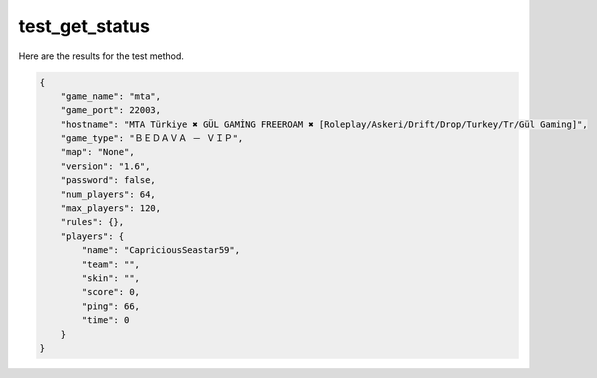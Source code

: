 test_get_status
===============

Here are the results for the test method.

.. code-block:: json

	{
	    "game_name": "mta",
	    "game_port": 22003,
	    "hostname": "MTA Türkiye ✖ GÜL GAMİNG FREEROAM ✖ [Roleplay/Askeri/Drift/Drop/Turkey/Tr/Gül Gaming]",
	    "game_type": "ＢＥＤＡＶＡ － ＶＩＰ",
	    "map": "None",
	    "version": "1.6",
	    "password": false,
	    "num_players": 64,
	    "max_players": 120,
	    "rules": {},
	    "players": {
	        "name": "CapriciousSeastar59",
	        "team": "",
	        "skin": "",
	        "score": 0,
	        "ping": 66,
	        "time": 0
	    }
	}
